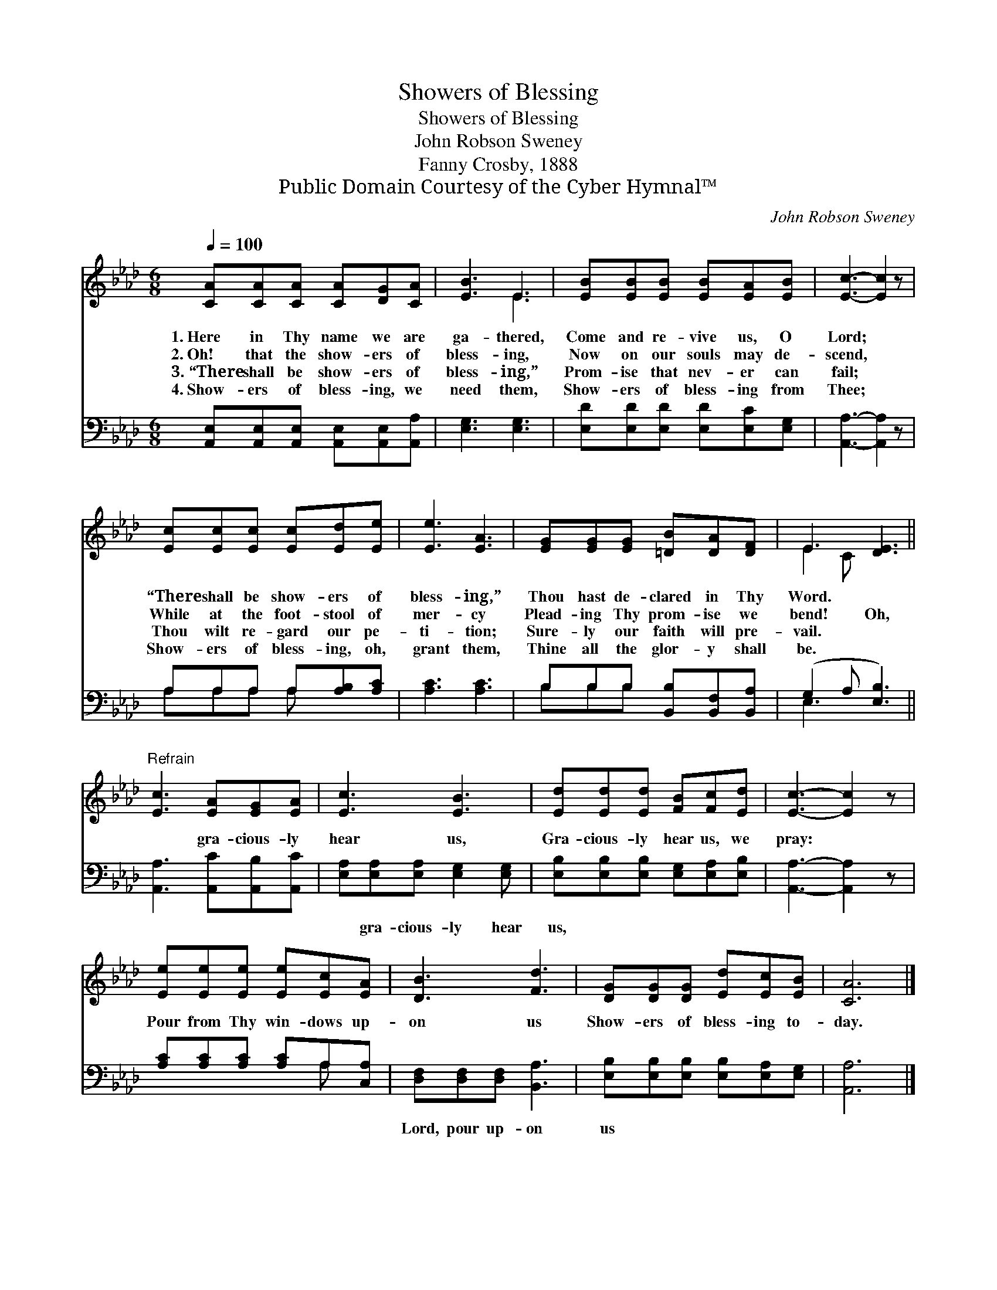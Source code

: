 X:1
T:Showers of Blessing
T:Showers of Blessing
T:John Robson Sweney
T:Fanny Crosby, 1888
T:Public Domain Courtesy of the Cyber Hymnal™
C:John Robson Sweney
Z:Public Domain
Z:Courtesy of the Cyber Hymnal™
%%score ( 1 2 ) ( 3 4 )
L:1/8
Q:1/4=100
M:6/8
K:Ab
V:1 treble 
V:2 treble 
V:3 bass 
V:4 bass 
V:1
 [CA][CA][CA] [CA][DG][CA] | [EB]3 E3 | [EB][EB][EB] [EB][EA][EB] | [Ec]3- [Ec]2 z | %4
w: 1.~Here in Thy name we are|ga- thered,|Come and re- vive us, O|Lord; *|
w: 2.~Oh! that the show- ers of|bless- ing,|Now on our souls may de-|scend, *|
w: 3.~“There shall be show- ers of|bless- ing,”|Prom- ise that nev- er can|fail; *|
w: 4.~Show- ers of bless- ing, we|need them,|Show- ers of bless- ing from|Thee; *|
 [Ec][Ec][Ec] [Ec][Ed][Ee] | [Ee]3 [EA]3 | [EG][EG][EG] [=DB][DA][DF] | E3 [DE]3 || %8
w: “There shall be show- ers of|bless- ing,”|Thou hast de- clared in Thy|Word. *|
w: While at the foot- stool of|mer- cy|Plead- ing Thy prom- ise we|bend! Oh,|
w: Thou wilt re- gard our pe-|ti- tion;|Sure- ly our faith will pre-|vail. *|
w: Show- ers of bless- ing, oh,|grant them,|Thine all the glor- y shall|be. *|
"^Refrain" [Ec]3 [EA][EG][EA] | [Ec]3 [EB]3 | [Ed][Ed][Ed] [FB][Fc][Ed] | [Ec]3- [Ec]2 z | %12
w: ||||
w: * gra- cious- ly|hear us,|Gra- cious- ly hear us, we|pray: *|
w: ||||
w: ||||
 [Ee][Ee][Ee] [Ee][Ec][EA] | [DB]3 [Fd]3 | [DG][DG][DG] [Ed][Ec][EB] | [CA]6 |] %16
w: ||||
w: Pour from Thy win- dows up-|on us|Show- ers of bless- ing to-|day.|
w: ||||
w: ||||
V:2
 x6 | x3 E3 | x6 | x6 | x6 | x6 | x6 | E2 C x3 || x6 | x6 | x6 | x6 | x6 | x6 | x6 | x6 |] %16
V:3
 [A,,E,][A,,E,][A,,E,] [A,,E,][A,,E,][A,,A,] | [E,G,]3 [E,G,]3 | [E,D][E,D][E,D] [E,D][E,C][E,G,] | %3
w: ~ ~ ~ ~ ~ ~|~ ~|~ ~ ~ ~ ~ ~|
 [A,,A,]3- [A,,A,]2 z | A,A,A, A,[A,B,][A,C] | [A,C]3 [A,C]3 | B,B,B, [B,,B,][B,,F,][B,,A,] | %7
w: ~ *|~ ~ ~ ~ ~ ~|~ ~|~ ~ ~ ~ ~ ~|
 (G,2 A, [E,B,]3) || [A,,A,]3 [A,,C][A,,B,][A,,C] | [E,A,][E,A,][E,A,] [E,G,]2 [E,G,] | %10
w: ~ * *|~ ~ ~ ~|* gra- cious- ly hear|
 [E,B,][E,B,][E,B,] [E,G,][E,A,][E,B,] | [A,,A,]3- [A,,A,]2 z | [A,C][A,C][A,C] [A,C]A,[C,A,] | %13
w: us, ~ ~ ~ ~ ~|~ *|~ ~ ~ ~ ~ ~|
 [D,F,][D,F,][D,F,] [B,,A,]3 | [E,B,][E,B,][E,B,] [E,B,][E,A,][E,G,] | [A,,A,]6 |] %16
w: Lord, pour up- on|us * * * * *||
V:4
 x6 | x6 | x6 | x6 | A,A,A, A, x2 | x6 | B,B,B, x3 | E,3- x3 || x6 | x6 | x6 | x6 | x4 A, x | x6 | %14
 x6 | x6 |] %16

